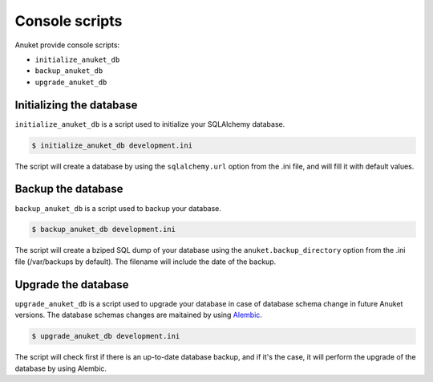 Console scripts
***************

Anuket provide console scripts:

* ``initialize_anuket_db``
* ``backup_anuket_db``
* ``upgrade_anuket_db``

Initializing the database
=========================

``initialize_anuket_db`` is a script used to initialize your SQLAlchemy
database.

.. code-block:: text

    $ initialize_anuket_db development.ini

The script will create a database by using the ``sqlalchemy.url`` option
from the .ini file, and will fill it with default values.

Backup the database
===================

``backup_anuket_db`` is a script used to backup your database.

.. code-block:: text

    $ backup_anuket_db development.ini

The script will create a bziped SQL dump of your database using the
``anuket.backup_directory`` option from the .ini file
(/var/backups by default). The filename will include the date of the backup.

Upgrade the database
====================

``upgrade_anuket_db`` is a script used to upgrade your database in case of
database schema change in future Anuket versions. The database schemas changes
are maitained by using Alembic_.

.. code-block:: text

    $ upgrade_anuket_db development.ini

The script will check first if there is an up-to-date database backup, and if
it's the case, it will perform the upgrade of the database by using Alembic.

.. seealso:: :doc:`database_migrations`


.. _Alembic: http://pypi.python.org/pypi/alembic
